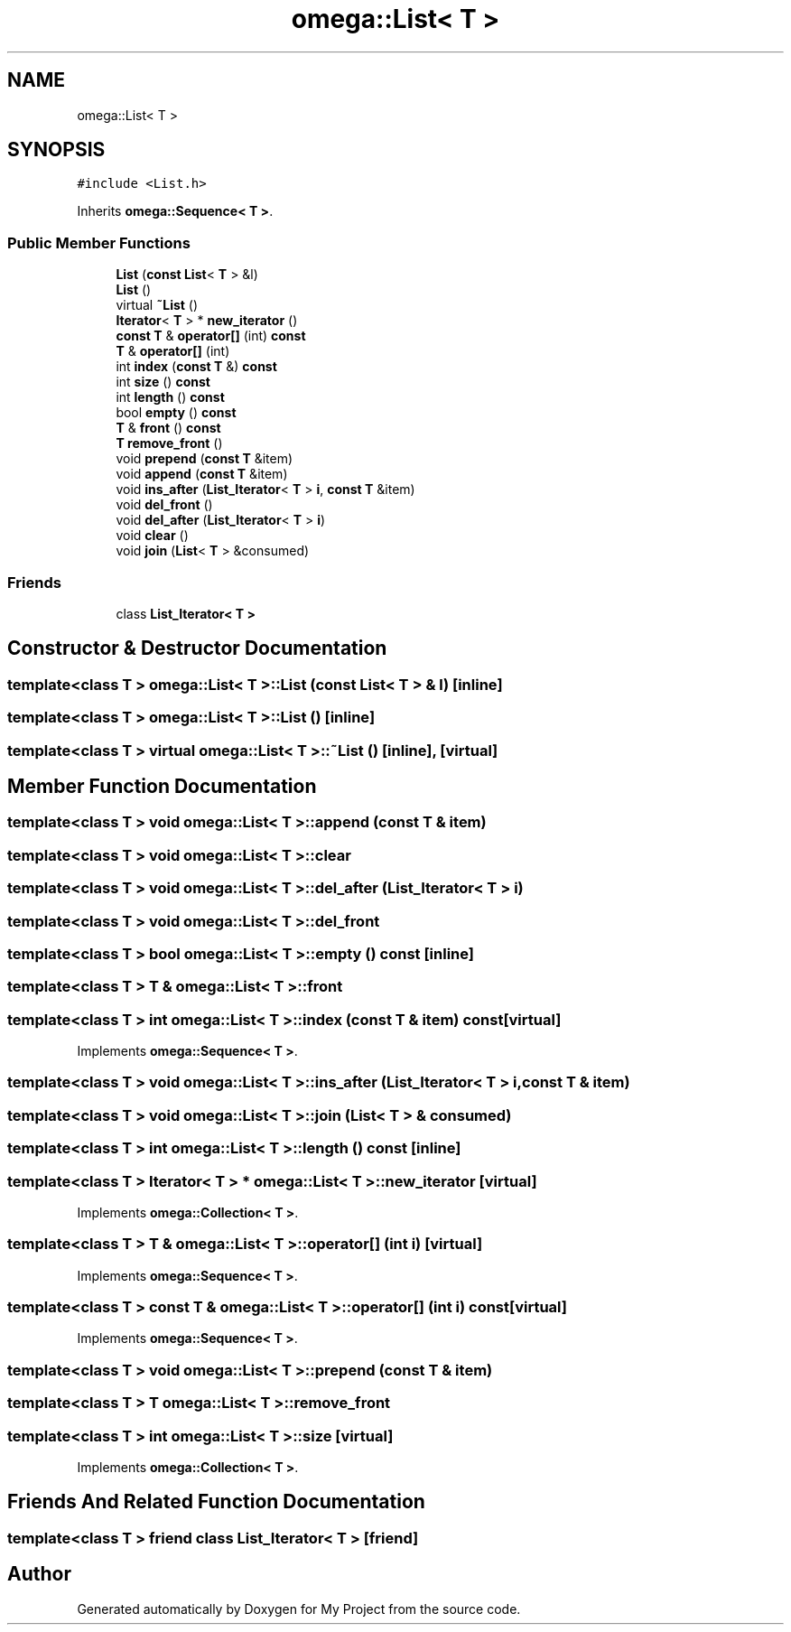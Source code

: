 .TH "omega::List< T >" 3 "Sun Jul 12 2020" "My Project" \" -*- nroff -*-
.ad l
.nh
.SH NAME
omega::List< T >
.SH SYNOPSIS
.br
.PP
.PP
\fC#include <List\&.h>\fP
.PP
Inherits \fBomega::Sequence< T >\fP\&.
.SS "Public Member Functions"

.in +1c
.ti -1c
.RI "\fBList\fP (\fBconst\fP \fBList\fP< \fBT\fP > &l)"
.br
.ti -1c
.RI "\fBList\fP ()"
.br
.ti -1c
.RI "virtual \fB~List\fP ()"
.br
.ti -1c
.RI "\fBIterator\fP< \fBT\fP > * \fBnew_iterator\fP ()"
.br
.ti -1c
.RI "\fBconst\fP \fBT\fP & \fBoperator[]\fP (int) \fBconst\fP"
.br
.ti -1c
.RI "\fBT\fP & \fBoperator[]\fP (int)"
.br
.ti -1c
.RI "int \fBindex\fP (\fBconst\fP \fBT\fP &) \fBconst\fP"
.br
.ti -1c
.RI "int \fBsize\fP () \fBconst\fP"
.br
.ti -1c
.RI "int \fBlength\fP () \fBconst\fP"
.br
.ti -1c
.RI "bool \fBempty\fP () \fBconst\fP"
.br
.ti -1c
.RI "\fBT\fP & \fBfront\fP () \fBconst\fP"
.br
.ti -1c
.RI "\fBT\fP \fBremove_front\fP ()"
.br
.ti -1c
.RI "void \fBprepend\fP (\fBconst\fP \fBT\fP &item)"
.br
.ti -1c
.RI "void \fBappend\fP (\fBconst\fP \fBT\fP &item)"
.br
.ti -1c
.RI "void \fBins_after\fP (\fBList_Iterator\fP< \fBT\fP > \fBi\fP, \fBconst\fP \fBT\fP &item)"
.br
.ti -1c
.RI "void \fBdel_front\fP ()"
.br
.ti -1c
.RI "void \fBdel_after\fP (\fBList_Iterator\fP< \fBT\fP > \fBi\fP)"
.br
.ti -1c
.RI "void \fBclear\fP ()"
.br
.ti -1c
.RI "void \fBjoin\fP (\fBList\fP< \fBT\fP > &consumed)"
.br
.in -1c
.SS "Friends"

.in +1c
.ti -1c
.RI "class \fBList_Iterator< T >\fP"
.br
.in -1c
.SH "Constructor & Destructor Documentation"
.PP 
.SS "template<class T > \fBomega::List\fP< \fBT\fP >::\fBList\fP (\fBconst\fP \fBList\fP< \fBT\fP > & l)\fC [inline]\fP"

.SS "template<class T > \fBomega::List\fP< \fBT\fP >::\fBList\fP ()\fC [inline]\fP"

.SS "template<class T > virtual \fBomega::List\fP< \fBT\fP >::~\fBList\fP ()\fC [inline]\fP, \fC [virtual]\fP"

.SH "Member Function Documentation"
.PP 
.SS "template<class T > void \fBomega::List\fP< \fBT\fP >::append (\fBconst\fP \fBT\fP & item)"

.SS "template<class T > void \fBomega::List\fP< \fBT\fP >::clear"

.SS "template<class T > void \fBomega::List\fP< \fBT\fP >::del_after (\fBList_Iterator\fP< \fBT\fP > i)"

.SS "template<class T > void \fBomega::List\fP< \fBT\fP >::del_front"

.SS "template<class T > bool \fBomega::List\fP< \fBT\fP >::empty () const\fC [inline]\fP"

.SS "template<class T > \fBT\fP & \fBomega::List\fP< \fBT\fP >::front"

.SS "template<class T > int \fBomega::List\fP< \fBT\fP >::index (\fBconst\fP \fBT\fP & item) const\fC [virtual]\fP"

.PP
Implements \fBomega::Sequence< T >\fP\&.
.SS "template<class T > void \fBomega::List\fP< \fBT\fP >::ins_after (\fBList_Iterator\fP< \fBT\fP > i, \fBconst\fP \fBT\fP & item)"

.SS "template<class T > void \fBomega::List\fP< \fBT\fP >::join (\fBList\fP< \fBT\fP > & consumed)"

.SS "template<class T > int \fBomega::List\fP< \fBT\fP >::length () const\fC [inline]\fP"

.SS "template<class T > \fBIterator\fP< \fBT\fP > * \fBomega::List\fP< \fBT\fP >::new_iterator\fC [virtual]\fP"

.PP
Implements \fBomega::Collection< T >\fP\&.
.SS "template<class T > \fBT\fP & \fBomega::List\fP< \fBT\fP >::operator[] (int i)\fC [virtual]\fP"

.PP
Implements \fBomega::Sequence< T >\fP\&.
.SS "template<class T > \fBconst\fP \fBT\fP & \fBomega::List\fP< \fBT\fP >::operator[] (int i) const\fC [virtual]\fP"

.PP
Implements \fBomega::Sequence< T >\fP\&.
.SS "template<class T > void \fBomega::List\fP< \fBT\fP >::prepend (\fBconst\fP \fBT\fP & item)"

.SS "template<class T > \fBT\fP \fBomega::List\fP< \fBT\fP >::remove_front"

.SS "template<class T > int \fBomega::List\fP< \fBT\fP >::size\fC [virtual]\fP"

.PP
Implements \fBomega::Collection< T >\fP\&.
.SH "Friends And Related Function Documentation"
.PP 
.SS "template<class T > friend class \fBList_Iterator\fP< \fBT\fP >\fC [friend]\fP"


.SH "Author"
.PP 
Generated automatically by Doxygen for My Project from the source code\&.
